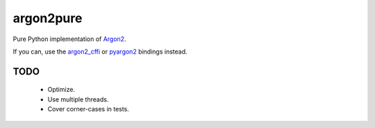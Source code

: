 argon2pure
==========

Pure Python implementation of Argon2_.

If you can, use the argon2_cffi_ or pyargon2_ bindings instead.

TODO
~~~~

 - Optimize.
 - Use multiple threads.
 - Cover corner-cases in tests.

.. _argon2: https://password-hashing.net/#argon2
.. _pyargon2: https://pypi.python.org/pypi/argon2
.. _argon2_cffi: https://pypi.python.org/pypi/argon2_cffi
